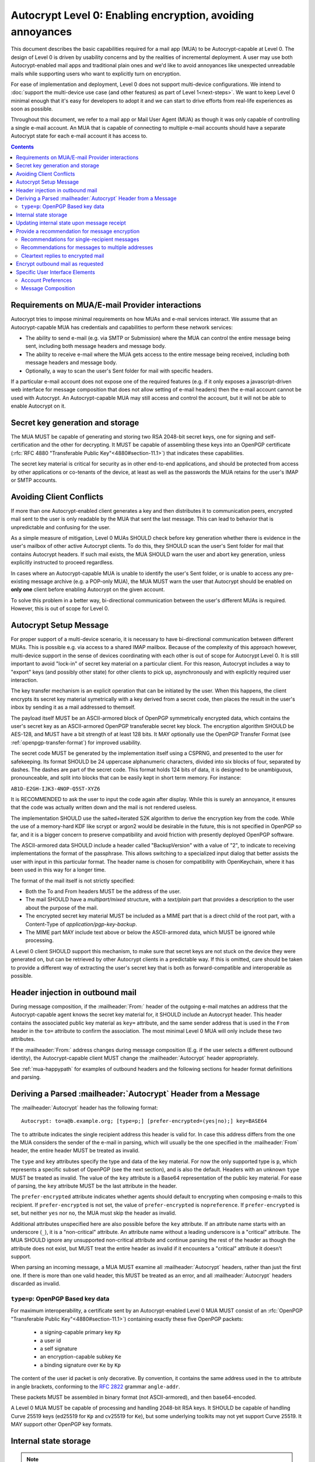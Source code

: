 Autocrypt Level 0: Enabling encryption, avoiding annoyances
===========================================================

This document describes the basic capabilities required for a mail app (MUA)
to be Autocrypt-capable at Level 0.  The design of Level 0 is driven by
usability concerns and by the realities of incremental deployment.  A user
may use both Autocrypt-enabled mail apps and traditional plain ones
and we'd like to avoid annoyances like unexpected unreadable mails
while supporting users who want to explicitly turn on encryption.

For ease of implementation and deployment, Level 0 does not support
multi-device configurations.  We intend to :doc:`support the multi-device
use case (and other features) as part of Level 1<next-steps>`.  We
want to keep Level 0 minimal enough that it's easy for developers to
adopt it and we can start to drive efforts from real-life experiences
as soon as possible.

Throughout this document, we refer to a mail app or Mail User Agent (MUA)
as though it was only capable of controlling a single e-mail account.  An
MUA that is capable of connecting to multiple e-mail accounts should
have a separate Autocrypt state for each e-mail account it has access
to.

.. contents::

Requirements on MUA/E-mail Provider interactions
------------------------------------------------

Autocrypt tries to impose minimal requirements on how MUAs and
e-mail services interact.  We assume that an Autocrypt-capable MUA
has credentials and capabilities to perform these network services:

- The ability to send e-mail (e.g. via SMTP or Submission) where the
  MUA can control the entire message being sent, including both
  message headers and message body.

- The ability to receive e-mail where the MUA gets access to the
  entire message being received, including both message headers and
  message body.

- Optionally, a way to scan the user's Sent folder for mail with
  specific headers.

If a particular e-mail account does not expose one of the required
features (e.g. if it only exposes a javascript-driven web interface
for message composition that does not allow setting of e-mail headers)
then the e-mail account cannot be used with Autocrypt.  An
Autocrypt-capable MUA may still access and control the account, but it
will not be able to enable Autocrypt on it.

.. todo::

    Discuss with webmail developers how to work with, refine
    the interactions.

Secret key generation and storage
---------------------------------

The MUA MUST be capable of generating and storing two RSA 2048-bit
secret keys, one for signing and self-certification and the other for
decrypting.  It MUST be capable of assembling these keys into an
OpenPGP certificate (:rfc:`RFC 4880 "Transferable Public
Key"<4880#section-11.1>`) that indicates these capabilities.

The secret key material is critical for security as in other
end-to-end applications, and should be protected from access by other
applications or co-tenants of the device, at least as well as the
passwords the MUA retains for the user's IMAP or SMTP accounts.

Avoiding Client Conflicts
-------------------------

If more than one Autocrypt-enabled client generates a key and then
distributes it to communication peers, encrypted mail sent to the user
is only readable by the MUA that sent the last message. This can lead
to behavior that is unpredictable and confusing for the user.

As a simple measure of mitigation, Level 0 MUAs SHOULD check before
key generation whether there is evidence in the user's mailbox of
other active Autocrypt clients. To do this, they SHOULD scan the
user's Sent folder for mail that contains Autocrypt headers. If such
mail exists, the MUA SHOULD warn the user and abort key generation,
unless explicitly instructed to proceed regardless.

In cases where an Autocrypt-capable MUA is unable to identify the
user's Sent folder, or is unable to access any pre-existing message
archive (e.g. a POP-only MUA), the MUA MUST warn the user that
Autocrypt should be enabled on **only one** client before enabling
Autocrypt on the given account.

To solve this problem in a better way, bi-directional communication
between the user's different MUAs is required. However, this is out of
scope for Level 0.

Autocrypt Setup Message
-------------------

For proper support of a multi-device scenario, it is necessary to have
bi-directional communication between different MUAs. This is possible
e.g. via access to a shared IMAP mailbox. Because of the complexity of
this approach however, multi-device support in the sense of devices
coordinating with each other is out of scope for Autocrypt Level 0. It
is still important to avoid "lock-in" of secret key material on a
particular client. For this reason, Autocrypt includes a way to
"export" keys (and possibly other state) for other clients to pick up,
asynchronously and with explicitly required user interaction.

The key transfer mechanism is an explicit operation that can be
initiated by the user. When this happens, the client encrypts its
secret key material symetrically with a key derived from a secret
code, then places the result in the user's inbox by sending it as a
mail addressed to themself.

The payload itself MUST be an ASCII-armored block of OpenPGP
symmetrically encrypted data, which contains the user's secret key as
an ASCII-armored OpenPGP transferable secret key block. The encryption
algorithm SHOULD be AES-128, and MUST have a bit strength of at least
128 bits. It MAY optionally use the OpenPGP Transfer Format (see
:ref:`openpgp-transfer-format`) for improved usability.

The secret code MUST be generated by the implementation itself using a
CSPRNG, and presented to the user for safekeeping. Its format SHOULD
be 24 uppercase alphanumeric characters, divided into six blocks of
four, separated by dashes. The dashes are part of the secret code. This
format holds 124 bits of data, it is designed to be unambiguous,
pronounceable, and split into blocks that can be easily kept in short
term memory. For instance:

``AB1D-E2GH-IJK3-4NOP-Q5ST-XYZ6``

It is RECOMMENDED to ask the user to input the code again after
display. While this is surely an annoyance, it ensures that the code
was actually written down and the mail is not rendered useless.

The implementation SHOULD use the salted+iterated S2K algorithm to
derive the encryption key from the code. While the use of a memory-hard
KDF like scrypt or argon2 would be desirable in the future, this is not
specified in OpenPGP so far, and it is a bigger concern to preserve
compatibility and avoid friction with presently deployed OpenPGP
software.

The ASCII-armored data SHOULD include a header called "BackupVersion"
with a value of "2", to indicate to receiving implementations the
format of the passphrase. This allows switching to a specialized input
dialog that better assists the user with input in this particular
format. The header name is chosen for compatibility with OpenKeychain,
where it has been used in this way for a longer time.

The format of the mail itself is not strictly specified:

- Both the To and From headers MUST be the address of the user.
- The mail SHOULD have a `multipart/mixed` structure, with a
  `text/plain` part that provides a description to the user about the
  purpose of the mail.
- The encrypted secret key material MUST be included as a MIME part
  that is a direct child of the root part, with a Content-Type of
  `application/pgp-key-backup`.
- The MIME part MAY include text above or below the ASCII-armored
  data, which MUST be ignored while processing.

A Level 0 client SHOULD support this mechanism, to make sure that
secret keys are not stuck on the device they were generated on, but
can be retrieved by other Autocrypt clients in a predictable way. If
this is omitted, care should be taken to provide a different way of
extracting the user's secret key that is both as forward-compatible
and interoperable as possible.

.. todo::

   - What should we name this code? It's called in 'backup code' in
     OpenKeychain at the moment, but another name may be more
     appropriate here.

   - is the recommendation to ask for the code again sensible in this
     context? it is for an actual backup, but for a transfer between
     devices it might be just annoying.

   - should we change the BackupVersion header to something else? This
     is not specific to autocrypt, so I think any name is fine. It has
     been used like this in OpenKeychain for some years, but we have a
     quick deployment cycle so we could adapt :)

Header injection in outbound mail
---------------------------------

During message composition, if the :mailheader:`From:` header of the
outgoing e-mail matches an address that the Autocrypt-capable agent
knows the secret key material for, it SHOULD include an Autocrypt
header. This header contains the associated public key material as
``key=`` attribute, and the same sender address that is used in the
``From`` header in the ``to=`` attribute to confirm the
association. The most minimal Level 0 MUA will only include these two
attributes.

If the :mailheader:`From:` address changes during message composition
(E.g. if the user selects a different outbound identity), the
Autocrypt-capable client MUST change the :mailheader:`Autocrypt`
header appropriately.

See :ref:`mua-happypath` for examples of outbound headers and
the following sections for header format definitions and parsing.

..  _autocryptheaderformat:

Deriving a Parsed :mailheader:`Autocrypt` Header from a Message
---------------------------------------------------------------

The :mailheader:`Autocrypt` header has the following format::

    Autocrypt: to=a@b.example.org; [type=p;] [prefer-encrypted=(yes|no);] key=BASE64

The ``to`` attribute indicates the single recipient address this
header is valid for. In case this address differs from the one the MUA
considers the sender of the e-mail in parsing, which will usually be
the one specified in the :mailheader:`From` header, the entire header
MUST be treated as invalid.

The ``type`` and ``key`` attributes specify the type and data of the
key material.  For now the only supported type is ``p``, which
represents a specific subset of OpenPGP (see the next section), and is
also the default.  Headers with an unknown ``type`` MUST be treated as
invalid.  The value of the ``key`` attribute is a Base64
representation of the public key material.  For ease of parsing, the
``key`` attribute MUST be the last attribute in the header.

The ``prefer-encrypted`` attribute indicates whether agents should
default to encrypting when composing e-mails to this recipient.  If
``prefer-encrypted`` is not set, the value of ``prefer-encrypted`` is
``nopreference``.  If ``prefer-encrypted`` is set, but neither ``yes``
nor ``no``, the MUA must skip the header as invalid.

Additional attributes unspecified here are also possible before the
``key`` attribute.  If an attribute name starts with an underscore
(``_``), it is a "non-critical" attribute.  An attribute name without
a leading underscore is a "critical" attribute.  The MUA SHOULD ignore
any unsupported non-critical attribute and continue parsing the rest
of the header as though the attribute does not exist, but MUST treat
the entire header as invalid if it encounters a "critical" attribute
it doesn't support.

When parsing an incoming message, a MUA MUST examine all
:mailheader:`Autocrypt` headers, rather than just the first one.  If
there is more than one valid header, this MUST be treated as an error,
and all :mailheader:`Autocrypt` headers discarded as invalid.

.. todo::

   - Document why we skip on more than one valid header?

``type=p``: OpenPGP Based key data
++++++++++++++++++++++++++++++++++

For maximum interoperability, a certificate sent by an
Autocrypt-enabled Level 0 MUA MUST consist of an :rfc:`OpenPGP
"Transferable Public Key"<4880#section-11.1>`) containing exactly these five
OpenPGP packets:

 - a signing-capable primary key ``Kp``
 - a user id
 - a self signature
 - an encryption-capable subkey ``Ke``
 - a binding signature over ``Ke`` by ``Kp``

The content of the user id packet is only decorative. By convention, it
contains the same address used in the ``to`` attribute in angle brackets,
conforming to the :rfc:`2822` grammar ``angle-addr``.

These packets MUST be assembled in binary format (not ASCII-armored),
and then base64-encoded.

A Level 0 MUA MUST be capable of processing and handling 2048-bit RSA
keys.  It SHOULD be capable of handling Curve 25519 keys (ed25519 for
``Kp`` and cv25519 for ``Ke``), but some underlying toolkits may not
yet support Curve 25519.  It MAY support other OpenPGP key formats.


Internal state storage
----------------------

.. note::

    You should be familiar with :ref:`mua-happypath` before reading the
    following.

If a remote peer disables Autocrypt or drops back to using a
non-Autocrypt MUA only we must be able to disable sending encrypted
mails to this peer automatically.  MUAs capable of Autocrypt level 0
therefore MUST store state about the capabilities of their remote
peers.

Agents MAY also store additional information gathered for heuristic
purposes, or for other cryptographic schemes.  However, in order to
support future syncing of Autocrypt state between agents, it is
critical that Autocrypt-capable agents maintain the state specified
here.

Conceptually, we represent this state as a table named
``autocrypt_peer_state`` indexed by the peer's :doc:`canonicalized
e-mail address <address-canonicalization>` and key type.  In level 0,
there is only one type, ``p``, so level 0 agents can implement this by
indexing only the peer's e-mail address.

For each e-mail and type, an agent MUST store the following
attributes:

* ``pah``: Parsed Autocrypt Header, which could be ``null``
* ``changed``: UTC Timestamp when ``pah`` was last changed
* ``last_seen``: Most recent UTC time that ``pah`` was confirmed

Autocrypt-compatible agents SHOULD track and store in
``autocrypt_peer_state`` a parsed interpretation ``pah``, which is not
necessarily the literal header emitted (for the literal header, see
next section).  The ``pah`` MUST contain the following fields:

* ``key``: the raw key material, after base64 decoding
* ``prefer_encrypted``: a quad-state: ``nopreference``, ``yes``, ``no`` or ``reset``

.. note::

     The above is not an exhaustive list; implementors are encouraged
     to improve upon this scheme as they see fit.  Suggestions for
     additional (optional) state that an agent may want to keep about
     a peer can be found in :doc:`optional-state`.


Updating internal state upon message receipt
--------------------------------------------

When first encountering an incoming e-mail ``M`` from an e-mail
address ``A``, the MUA should follow the following
``autocrypt_update`` algorithm:

 - Set a local ``message_date`` to the :mailheader:`Date:` header of ``M``.

 - If ``message_date`` is in the future, set ``message_date`` to the
   current time.

.. todo::

   This implies that Autocrypt clients keep track of whether they have
   encountered a given message before, but does not provide them with
   guidance on how to do so.  :mailheader:`Message-ID`?  Digest of
   full message body?  The consequences of re-triggering the message
   receipt process should only matter for messages that are
   erroneously marked with a future date. Another approach that would
   not require keeping track of the message would be to simply ignore
   messages whose :mailheader:`Date:` header is in the future.


- Set a local ``message_pah`` to be the :mailheader:`Autocrypt:`
   header in ``M``.  This is either a single Parsed Autocrypt Header,
   or ``null``.

.. note::

     The agent continues this message receipt process even when
     ``message_pah`` is ``null``, since updating the stored state with
     ``null`` is sometimes the correct action.

- OPTIONAL: If ``message_pah`` is ``null``, and the MUA knows about
  additional OpenPGP keys and the message is cryptographically signed
  with a valid, verifiable message signature from a known OpenPGP
  certificate ``K``, then we may replace ``message_pah`` with a
  ``synthesized_pah`` generated from the message itself:

  - If ``K`` is not encryption-capable (i.e. if the primary
    key has no encryption-capabilities marked, and no valid subkeys
    are encryption-capable), or if K does not have an OpenPGP User ID
    which contains the e-mail address in the message's ``From:``,
    then ``synthesized_pah`` should remain ``null``.

  - Otherwise, with an encryption-capable ``K``, the ``key`` element of
    ``synthesized_pah`` is set to ``K`` and the ``prefer_encrypted``
    element of ``synthesized_pah`` is set to ``nopreference``.

  - If ``K`` is encryption-capable and one of the message headers is
    an `OpenPGP header`_ which expresses a preference for encrypted
    e-mail, the ``prefer_encrypted`` element of ``synthesized_pah``
    should be set to ``yes``.

.. _`OpenPGP header`: https://tools.ietf.org/html/draft-josefsson-openpgp-mailnews-header-07

.. note::

      This behaviour is optional: MUAs which support non-Autocrypt OpenPGP
      workflows may have other strategies they prefer.  Implementing the
      ``synthesized_pah`` is not necessary to guarantee correct interop
      with other Autocrypt implementations, but it will improve compatibility
      with the rest of the OpenPGP ecosystem and is therefore presented here
      as a suggestion.

      We do *not* synthesize the Autocrypt header from any
      ``application/pgp-keys`` message parts.  This is because it's
      possible that an attached OpenPGP key is not intended to be the
      sender's OpenPGP key.  For example, Alice might send Bob Carol's
      OpenPGP key in an attachment, but Bob should not interpret it as
      Carol's key.

.. todo::

   - Maybe move ``synthesized_pah`` into :doc:`other-crypto-interop` ?
   - Can we synthesize from attached keys, e.g. if it has a matching user id?


 - Next, the agent compares the ``message_pah`` with the ``pah`` stored in
   ``autocrypt_peer_state[A]``.

 - If ``autocrypt_peer_state`` has no record at all for address ``A``,
   the MUA sets ``autocrypt_peer_state[A]`` such that ``pah`` is
   ``message_pah`` and ``changed`` and ``last_seen`` are both
   ``message_date``, and then terminates this receipt process.

 - If ``autocrypt_peer_state[A]`` has ``last_seen`` greater than or
   equal to ``message_date``, then the agent terminates this receipt
   process, since it already knows about something more recent.  For
   example, this might be if mail is delivered out of order, or if a
   mailbox is scanned from newest to oldest.

 - If ``autocrypt_peer_state[A]`` has a ``last_seen`` less than
   ``message_date``, then we compare ``message_pah`` with the ``pah``
   currently stored in ``autocrypt_peer_state[A]``.

   This is done as a literal comparison using only the ``key`` and
   ``prefer_encrypt`` fields, even if the Agent stores additional
   fields as an augmentation, as follows:

   - If ``pah`` is ``null``, or if ``key`` is bytewise different, or if
     ``prefer_encrypted`` has a different value, then this is an *update*.
   - If ``key`` and ``prefer_encrypted`` match exactly, then it is
     considered a *match*.
   - If both ``pah`` and ``message_pah`` are ``null``, it is a *match*.
   - If ``message_pah`` is ``null`` (and ``pah`` is not), it is a *reset*.

 - In the case of a **match**,
   set ``autocrypt_peer_state[A].last_seen`` to ``message_date``.

 - In the case of an **update**:

   - set ``autocrypt_peer_state[A].pah`` to ``message_pah``
   - set ``autocrypt_peer_state[A].last_seen`` to ``message_date``
   - set ``autocrypt_peer_state[A].changed`` to ``message_date``

 - In the case of a **reset**:

   - set ``autocrypt_peer_state[A].pah.prefer_encrypted`` to ``reset``
   - set ``autocrypt_peer_state[A].changed`` to ``message_date``

.. note::

   The above algorithm results in a non-deterministic
   ``autocrypt_peer_state`` if two Autocrypt headers are processed
   using the same ``message_date`` (depending on which message is
   encountered first).  For consistency and predictability across
   implementations, it would be better to have a strict ordering
   between parsed Autocrypt headers, and to always select the lower
   header in case of equal values of ``message_date``.

.. note::

   OpenPGP's composable certificate format suggests that there could
   be alternate ways to compare ``key`` values besides strict bytewise
   comparison.  For example, this could be done by comparing only the
   fingerprint of the OpenPGP primary key instead of the keydata.
   However, this would miss updates of the encryption-capable subkey,
   or updates to the capabilities advertised in the OpenPGP
   self-signature.  Alternately, the message receipt process could
   incorporate fancier date comparisons by integrating the timestamps
   within the OpenPGP messages during the date comparison step.  For
   simplicity and ease of implementation, level 0 Autocrypt-capable
   agents are expected to avoid these approaches and to do full
   bytestring comparisons of ``key`` data instead.

.. _spam-filters:

.. todo::

   the spec currently doesn't say how to integrate Autocrypt
   processing on message receipt with spam filtering.  Should we say
   something about not doing Autocrypt processing on message receipt
   if the message is believed to be spam?


Provide a recommendation for message encryption
-----------------------------------------------

On message composition, an Autocrypt-capable agent also has an
opportunity to decide whether to try to encrypt an e-mail.  Autocrypt
aims to provide a reasonable recommendation for the agent.

Any Autocrypt-capable agent may have other means for making this
decision outside of Autocrypt (see :doc:`other-crypto-interop`).
Autocrypt provides a recommendation to this process, but there is no
requirement for Autocrypt-capable agents to always follow the
Autocrypt recommendation.

That said, all Autocrypt-capable agents should be able to calculate
the same Autocrypt recommendation due to their internal state.

The Autocrypt recommendation depends on the list of recipient
addresses for the message being composed.  When the user edits the
list of recipients, the recommendation may change.  The MUA should
reflect this change.

.. note::

   It's possible that the user manually overriddes the Autocrypt
   recommendation and then edits the list of recipients.  The MUA
   SHOULD retain the user's manual choices for a given message even if
   the Autcrypt recommendation changes.

.. todo::

   Discuss how to deal with the case where the user manually selects
   encryption and subsequently adds a recipient whom the MUA has no
   key.

Autocrypt can produce four possible recommendations to the agent
during message composition:

 * ``disable``: Disable or hide any UI that would allow the user to
   choose to encrypt the message.  Prepare the message in cleartext.

 * ``discourage``: Enable UI that would allow the user to choose to
   encrypt the message, but do not default to encryption.  Prepare the
   message in cleartext.  If the user manually enables encryption,
   warn them that the recipient may not be able to read the message.

 * ``available``: Enable UI that would allow the user to choose to
   encrypt the message, but do not default to encryption.  Prepare the
   message in cleartext.

 * ``encrypt``: Enable UI that would allow the user to choose to send
   the message in cleartext, and default to encryption.  Prepare the
   message as an encrypted message.

Recommendations for single-recipient messages
+++++++++++++++++++++++++++++++++++++++++++++

For level 0 MUAs, the Autocrypt recommendation for message composed to
a single recipient with e-mail address ``A`` is derived from the value
stored in ``autocrypt_peer_state[A]``.

If the ``pah`` is ``null``, or if ``pah.key`` is known to be unusable
for encryption (e.g. it is otherwise known to be revoked or expired),
then the recommendation is ``disable``.

If the ``pah`` is not ``null``, and ``prefer-encrypted`` is ``yes`` or
the message being composed is a reply to an encrypted message, then
the recommendation is ``encrypt``.

If ``pah`` is not ``null``, and ``prefer-encrypted`` is ``reset``,
then the recommendation is ``discourage``.

If ``pah`` is not ``null``, and ``prefer-encrypted`` is either ``no``
or ``nopreference``, then the recommendation is ``available``.

Recommendations for messages to multiple addresses
++++++++++++++++++++++++++++++++++++++++++++++++++

For level 0 agents, the Autocrypt recommendation for a message
composed to multiple recipients is derived from the recommendations
for each recipient individually.

If any recipient has a recommendation of ``disable`` then the message
recommendation is ``disable``.

If the message being composed is a reply to an encrypted message, or
if every recipient other than "myself" (the e-mail address that the
message is ``From:``) has a recommendation of ``encrypt`` then the
message recommendation is ``encrypt``.

If any recipient has a recommendation of ``discourage`` then the message
recommendation is ``discourage``.

Otherwise, the message recommendation is ``available``.

Cleartext replies to encrypted mail
+++++++++++++++++++++++++++++++++++

As you can see above, in the common use case, a reply to an encrypted
message will also be encrypted.  Due to Autocrypt's opportunistic
approach, however, it's possible that ``pah`` is ``null`` for some
recipient, which means the reply will be sent in the clear.

To avoid leaking cleartext from the original encrypted message in this
case, the MUA MAY prepare the cleartext reply without including any
of the typically quoted and attributed text from the previous message.
Additionally, the MUA MAY include brief text in message body along the
lines of::

  The message this is a reply to was sent encrypted, but this reply is
  unencrypted because I don't yet know how to encrypt to
  ``bob@example.com``.  If ``bob@example.com`` would reply here, my
  future messages in this thread will be encrypted.

The above recommendations are only "MAY" and not "SHOULD" or "MUST"
because we want to accomodate a user-friendly level 0 MUA that stays
silent and does not impede the user's ability to reply.  Opportunistic
encryption means we can't guarantee encryption in every case.

Encrypt outbound mail as requested
----------------------------------

As the user composes mail, in some circumstances, the MUA may be
instructed by the user to encrypt the message.  If the recipient's
keys are all of ``type=p``, and the sender has keys for all recipients
(as well as themselves), they should construct the encrypted message
as a :rfc:`PGP/MIME <3156>` encrypted+signed message, encrypted to all
recipients and the public key whose secret is controlled by the MUA
itself.

If the recommendation is ``discourage`` the user SHOULD be presented
with a clear warning explaining that there is reason to believe one or
more recipients will not be able to read the mail if it is sent
encrypted.  This message SHOULD state which recipients are considered
problematic and provide useful information to help the user guage the
risk.  The optional counters and user-agent state described in
:doc:`optional-state` can be useful for this message.

For messages that are going to be encrypted when sent, the MUA MUST
take care not to leak the cleartext of drafts or other
partially-composed messages to their e-mail provider (e.g. in the
"Drafts" folder).

If there is a chance that a message could be encrypted, the MUA
SHOULD encrypt drafts only to itself before storing it remotely.

Specific User Interface Elements
--------------------------------

Ideally, Autocrypt users see very little UI.  However, some UI is
inevitable if we want users to be able to interoperate with existing,
non-Autocrypt users.

Account Preferences
+++++++++++++++++++

Level 0 MUAs MUST allow the user to disable Autocrypt completely for
each account they control.  For level 0, we expect most MUAs to have
Autocrypt disabled by default.

If Autocrypt is enabled for a given account, the MUA SHOULD allow the
user to specify whether they explicitly prefer encryption for inbound
messages, or explicitly prefer cleartext for inbound messages, or
choose to express no preference.  The default SHOULD be "no
preference".

Please see :doc:`ui-examples` for specific examples of how this might
look.

Message Composition
+++++++++++++++++++

If an MUA is willing to compose encrypted mail, it SHOULD include some
UI mechanism at message composition time for the user to choose between
encrypted message or cleartext.  This may be as simple as a single
checkbox.

If the Autocrypt recommendation is ``disable`` for a given message,
the MUA MAY choose to avoid exposing this UI during message
composition at all.

If the Autocrypt recommendation is either ``available`` or
``encrypt``, the MUA SHOULD expose this UI during message composition
to allow the user to make a different decision.

.. todo::

   - Should we really recommend hiding the encrypt UI? This reduces UI
     consistency!
